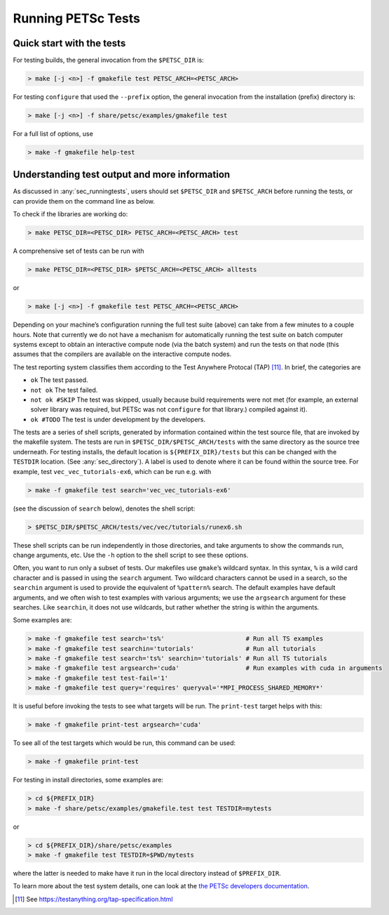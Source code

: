 .. _sec_runningtests:

Running PETSc Tests
-------------------

Quick start with the tests
~~~~~~~~~~~~~~~~~~~~~~~~~~

For testing builds, the general invocation from the ``$PETSC_DIR`` is:

.. code-block:: console

   > make [-j <n>] -f gmakefile test PETSC_ARCH=<PETSC_ARCH>

For testing ``configure`` that used the ``--prefix`` option, the
general invocation from the installation (prefix) directory is:

.. code-block:: console

   > make [-j <n>] -f share/petsc/examples/gmakefile test

For a full list of options, use

.. code-block:: console

   > make -f gmakefile help-test

Understanding test output and more information
~~~~~~~~~~~~~~~~~~~~~~~~~~~~~~~~~~~~~~~~~~~~~~

As discussed in :any:`sec_runningtests`, users should set
``$PETSC_DIR`` and ``$PETSC_ARCH`` before running the tests, or can
provide them on the command line as below.

To check if the libraries are working do:

.. code-block:: console

   > make PETSC_DIR=<PETSC_DIR> PETSC_ARCH=<PETSC_ARCH> test

A comprehensive set of tests can be run with

.. code-block:: console

   > make PETSC_DIR=<PETSC_DIR> $PETSC_ARCH=<PETSC_ARCH> alltests

or

.. code-block:: console

   > make [-j <n>] -f gmakefile test PETSC_ARCH=<PETSC_ARCH>

Depending on your machine’s configuration running the full test suite
(above) can take from a few minutes to a couple hours. Note that
currently we do not have a mechanism for automatically running the test
suite on batch computer systems except to obtain an interactive compute
node (via the batch system) and run the tests on that node (this assumes
that the compilers are available on the interactive compute nodes.

The test reporting system classifies them according to the Test Anywhere
Protocal (TAP) [11]_. In brief, the categories are

-  ``ok`` The test passed.

-  ``not ok`` The test failed.

-  ``not ok #SKIP`` The test was skipped, usually because build
   requirements were not met (for example, an external solver library
   was required, but PETSc was not ``configure`` for that library.)
   compiled against it).

-  ``ok #TODO`` The test is under development by the developers.

The tests are a series of shell scripts, generated by information
contained within the test source file, that are invoked by the makefile
system. The tests are run in ``$PETSC_DIR/$PETSC_ARCH/tests`` with
the same directory as the source tree underneath. For testing installs,
the default location is ``${PREFIX_DIR}/tests`` but this can be changed
with the ``TESTDIR`` location. (See :any:`sec_directory`). A
label is used to denote where it can be found within the source tree.
For example, test ``vec_vec_tutorials-ex6``, which can be run e.g. with

.. code-block:: console

   > make -f gmakefile test search='vec_vec_tutorials-ex6'

(see the discussion of ``search`` below), denotes the shell script:

.. code-block:: console

   > $PETSC_DIR/$PETSC_ARCH/tests/vec/vec/tutorials/runex6.sh

These shell scripts can be run independently in those directories, and
take arguments to show the commands run, change arguments, etc. Use the
``-h`` option to the shell script to see these options.

Often, you want to run only a subset of tests. Our makefiles use
``gmake``\ ’s wildcard syntax. In this syntax, ``%`` is a wild card
character and is passed in using the ``search`` argument. Two wildcard
characters cannot be used in a search, so the ``searchin`` argument is
used to provide the equivalent of ``%pattern%`` search. The default
examples have default arguments, and we often wish to test examples with
various arguments; we use the ``argsearch`` argument for these searches.
Like ``searchin``, it does not use wildcards, but rather whether the
string is within the arguments.

Some examples are:

.. code-block:: console

   > make -f gmakefile test search='ts%'                      # Run all TS examples
   > make -f gmakefile test searchin='tutorials'              # Run all tutorials
   > make -f gmakefile test search='ts%' searchin='tutorials' # Run all TS tutorials
   > make -f gmakefile test argsearch='cuda'                  # Run examples with cuda in arguments
   > make -f gmakefile test test-fail='1'
   > make -f gmakefile test query='requires' queryval='*MPI_PROCESS_SHARED_MEMORY*'

It is useful before invoking the tests to see what targets will be run.
The ``print-test`` target helps with this:

.. code-block:: console

   > make -f gmakefile print-test argsearch='cuda'

To see all of the test targets which would be run, this command can be
used:

.. code-block:: console

   > make -f gmakefile print-test

For testing in install directories, some examples are:

.. code-block:: console

   > cd ${PREFIX_DIR}
   > make -f share/petsc/examples/gmakefile.test test TESTDIR=mytests

or

.. code-block:: console

   > cd ${PREFIX_DIR}/share/petsc/examples
   > make -f gmakefile test TESTDIR=$PWD/mytests

where the latter is needed to make have it run in the local directory
instead of ``$PREFIX_DIR``.

To learn more about the test system details, one can look at the
`the PETSc developers documentation <https://docs.petsc.org/en/latest/developers>`__.

.. [11]
   See https://testanything.org/tap-specification.html
